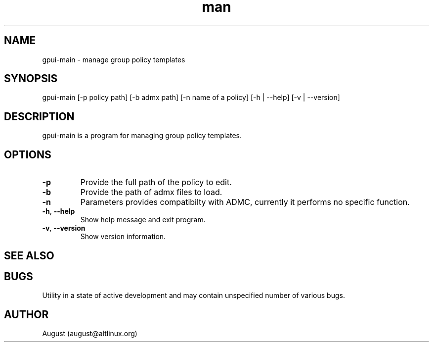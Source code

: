 .\" Manpage for gpui.
.\" Contact august@altlinux.org to correct errors or typos.
.TH man 1 "10 Nov 2022" "0.2.17" "gpui man page"
.SH NAME
gpui-main \- manage group policy templates
.SH SYNOPSIS
gpui-main [-p policy path] [-b admx path] [-n name of a policy] [-h | --help] [-v | --version]
.SH DESCRIPTION
gpui-main is a program for managing group policy templates.
.SH OPTIONS
.TP
.if  !'po4a'hide' .BR \-p
Provide the full path of the policy to edit.
.TP
.if  !'po4a'hide' .BR \-b
Provide the path of admx files to load.
.TP
.if  !'po4a'hide' .BR \-n
Parameters provides compatibilty with ADMC, currently it performs no specific function.
.TP
.if  !'po4a'hide' .BR \-h ", " \-\-help
Show help message and exit program.
.TP
.if  !'po4a'hide' .BR \-v ", " \-\-version
Show version information.
.SH SEE ALSO
.SH BUGS
Utility in a state of active development and may contain unspecified number of various bugs.
.SH AUTHOR
August (august@altlinux.org)
